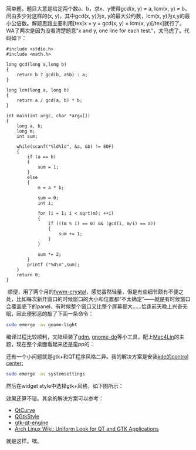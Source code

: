 简单题，题目大意是给定两个数a、b，求x、y使得gcd(x, y) = a, lcm(x, y) =
b，问由多少对这样的(x, y)，其中gcd(x, y)为x, y的最大公约数，lcm(x,
y)为x,y的最小公倍数。解题思路主要利用[tex]x \times y = gcd(x, y) \times
lcm(x, y)[/tex]就行了。WA了两次是因为没看清楚题意"x and y, one line for
each test."，太马虎了。代码如下：

#+BEGIN_SRC C++
    #include <stdio.h>
    #include <math.h>

    long gcd(long a,long b)
    {
        return b ? gcd(b, a%b) : a;
    }

    long lcm(long a, long b)
    {
        return a / gcd(a, b) * b;
    }

    int main(int argc, char *argv[])
    {
        long a, b;
        long m;
        int sum;
        
        while(scanf("%ld%ld", &a, &b) != EOF)
        {
            if (a == b)
            {
                sum = 1;
            }
            else
            {
                m = a * b;

                sum = 0;
                int i;
            
                for (i = 1; i < sqrt(m); ++i)
                {
                    if (((m % i) == 0) && (gcd(i, m/i) == a))
                    {
                        sum += 1;
                    }
                }

                sum *= 2;
            }    
            printf ("%d\n",sum);
        }
        return 0;
    }
#+END_SRC

 顺便，用了两个月的[[http://gna.org/projects/fvwm-crystal/][fvwm-crystal]]，感觉虽然轻量，但是有些细节颇有不便之处，比如每次新开窗口的时候窗口的大小和位置都“不太确定”------就是有时候窗口会覆盖底下的panel、有时候整个窗口又比整个屏幕都大......恰逢前天晚上兴奋无眠，因此便邪恶的敲了下面一条命令：

#+BEGIN_SRC sh
    sudo emerge -av gnome-light    
#+END_SRC

编译过程比较顺利，又陆续装了[[http://projects.gnome.org/gdm/][gdm]],
[[http://do.davebsd.com/][gnome-do]]等小工具，配上[[http://sourceforge.net/projects/mac4lin/][Mac4Lin]]的主题，现在整个桌面看起来还是蛮pp的：

[[/user_files/cnlox/Image/screenshots/mac4lin.png]]

还有一个小问题就是gtk+和QT程序风格二异。我的解决方案是安装[[http://www.kde.org/announcements/4.0/applications.php][kde的control
center:]]

#+BEGIN_SRC sh
    sudo emerge -av systemsettings
#+END_SRC

然后在widget
style中选择gtk+风格，如下图所示：[[/user_files/cnlox/Image/screenshots/Screenshot-Style%20%E2%80%93%20System%20Settings.png]]

效果还算不错。其余的解决方案可以参考：

-  [[http://en.wikipedia.org/wiki/QtCurve][QtCurve]]
-  [[http://en.wikipedia.org/wiki/QGtkStyle][QGtkStyle]]
-  [[http://code.google.com/p/gtk-qt-engine/][gtk-qt-engine]]
-  [[http://wiki.archlinux.org/index.php/Uniform_Look_for_QT_and_GTK_Applications][Arch
   Linux Wiki: Uniform Look for QT and GTK Applications]]

就是这样。嘿。
